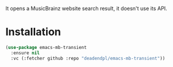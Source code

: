 It opens a MusicBrainz website search result, it doesn't use its API.

[[file:screenshots/2024-08-17_08-38-05.png]]

* Installation
#+begin_src emacs-lisp
(use-package emacs-mb-transient
  :ensure nil
  :vc (:fetcher github :repo "deadendpl/emacs-mb-transient"))
#+end_src
